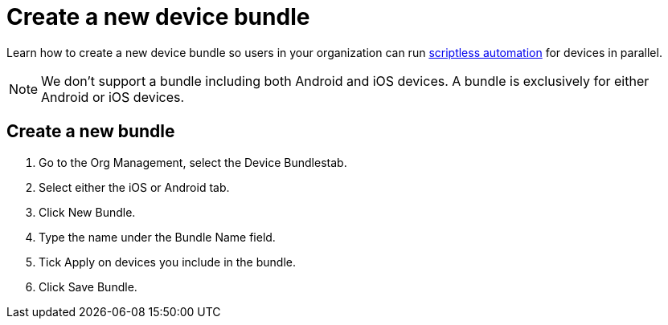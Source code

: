 = Create a new device bundle
:navtitle: Create a new device bundle

Learn how to create a new device bundle so users in your organization can run xref:scriptless-automation:index.adoc[scriptless automation] for devices in parallel.

[NOTE]
We don’t support a bundle including both Android and iOS devices. A bundle is exclusively for either Android or iOS devices.

== Create a new bundle

. Go to the Org Management, select the Device Bundlestab.
. Select either the iOS or Android tab.
. Click New Bundle.
. Type the name under the Bundle Name field.
. Tick Apply on devices you include in the bundle.
. Click Save Bundle.
